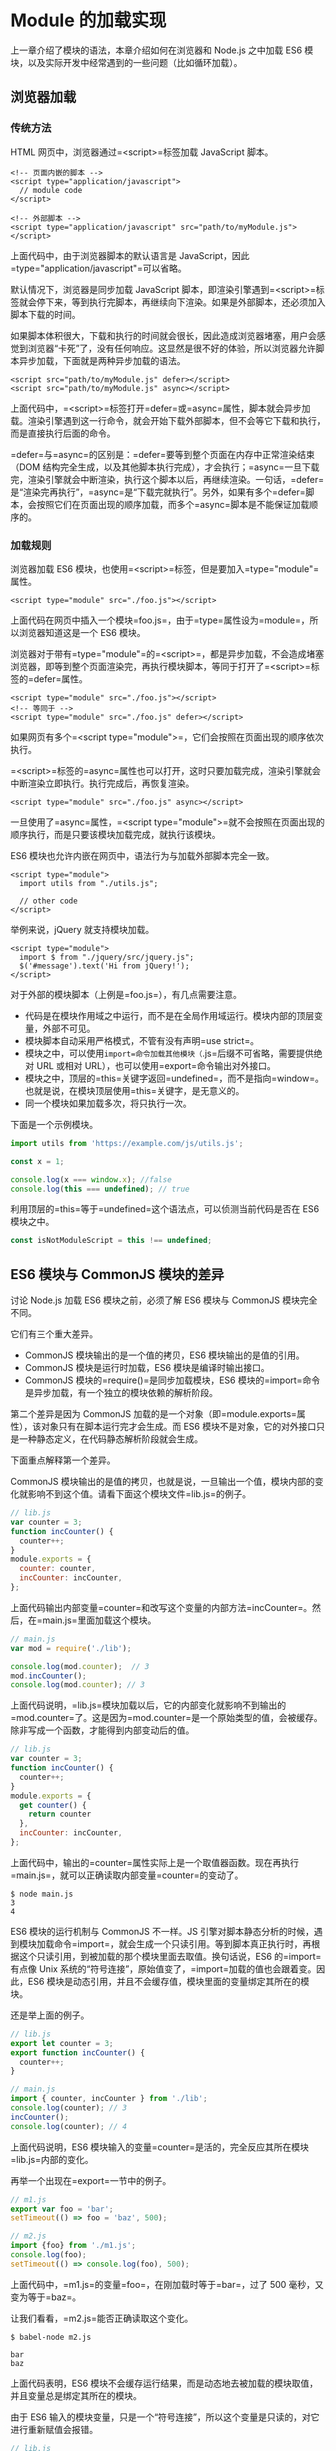 * Module 的加载实现
  :PROPERTIES:
  :CUSTOM_ID: module-的加载实现
  :END:
上一章介绍了模块的语法，本章介绍如何在浏览器和 Node.js 之中加载 ES6
模块，以及实际开发中经常遇到的一些问题（比如循环加载）。

** 浏览器加载
   :PROPERTIES:
   :CUSTOM_ID: 浏览器加载
   :END:
*** 传统方法
    :PROPERTIES:
    :CUSTOM_ID: 传统方法
    :END:
HTML 网页中，浏览器通过=<script>=标签加载 JavaScript 脚本。

#+begin_example
  <!-- 页面内嵌的脚本 -->
  <script type="application/javascript">
    // module code
  </script>

  <!-- 外部脚本 -->
  <script type="application/javascript" src="path/to/myModule.js">
  </script>
#+end_example

上面代码中，由于浏览器脚本的默认语言是
JavaScript，因此=type="application/javascript"=可以省略。

默认情况下，浏览器是同步加载 JavaScript
脚本，即渲染引擎遇到=<script>=标签就会停下来，等到执行完脚本，再继续向下渲染。如果是外部脚本，还必须加入脚本下载的时间。

如果脚本体积很大，下载和执行的时间就会很长，因此造成浏览器堵塞，用户会感觉到浏览器“卡死”了，没有任何响应。这显然是很不好的体验，所以浏览器允许脚本异步加载，下面就是两种异步加载的语法。

#+begin_example
  <script src="path/to/myModule.js" defer></script>
  <script src="path/to/myModule.js" async></script>
#+end_example

上面代码中，=<script>=标签打开=defer=或=async=属性，脚本就会异步加载。渲染引擎遇到这一行命令，就会开始下载外部脚本，但不会等它下载和执行，而是直接执行后面的命令。

=defer=与=async=的区别是：=defer=要等到整个页面在内存中正常渲染结束（DOM
结构完全生成，以及其他脚本执行完成），才会执行；=async=一旦下载完，渲染引擎就会中断渲染，执行这个脚本以后，再继续渲染。一句话，=defer=是“渲染完再执行”，=async=是“下载完就执行”。另外，如果有多个=defer=脚本，会按照它们在页面出现的顺序加载，而多个=async=脚本是不能保证加载顺序的。

*** 加载规则
    :PROPERTIES:
    :CUSTOM_ID: 加载规则
    :END:
浏览器加载 ES6
模块，也使用=<script>=标签，但是要加入=type="module"=属性。

#+begin_example
  <script type="module" src="./foo.js"></script>
#+end_example

上面代码在网页中插入一个模块=foo.js=，由于=type=属性设为=module=，所以浏览器知道这是一个
ES6 模块。

浏览器对于带有=type="module"=的=<script>=，都是异步加载，不会造成堵塞浏览器，即等到整个页面渲染完，再执行模块脚本，等同于打开了=<script>=标签的=defer=属性。

#+begin_example
  <script type="module" src="./foo.js"></script>
  <!-- 等同于 -->
  <script type="module" src="./foo.js" defer></script>
#+end_example

如果网页有多个=<script type="module">=，它们会按照在页面出现的顺序依次执行。

=<script>=标签的=async=属性也可以打开，这时只要加载完成，渲染引擎就会中断渲染立即执行。执行完成后，再恢复渲染。

#+begin_example
  <script type="module" src="./foo.js" async></script>
#+end_example

一旦使用了=async=属性，=<script type="module">=就不会按照在页面出现的顺序执行，而是只要该模块加载完成，就执行该模块。

ES6 模块也允许内嵌在网页中，语法行为与加载外部脚本完全一致。

#+begin_example
  <script type="module">
    import utils from "./utils.js";

    // other code
  </script>
#+end_example

举例来说，jQuery 就支持模块加载。

#+begin_example
  <script type="module">
    import $ from "./jquery/src/jquery.js";
    $('#message').text('Hi from jQuery!');
  </script>
#+end_example

对于外部的模块脚本（上例是=foo.js=），有几点需要注意。

- 代码是在模块作用域之中运行，而不是在全局作用域运行。模块内部的顶层变量，外部不可见。
- 模块脚本自动采用严格模式，不管有没有声明=use strict=。
- 模块之中，可以使用=import=命令加载其他模块（=.js=后缀不可省略，需要提供绝对
  URL 或相对 URL），也可以使用=export=命令输出对外接口。
- 模块之中，顶层的=this=关键字返回=undefined=，而不是指向=window=。也就是说，在模块顶层使用=this=关键字，是无意义的。
- 同一个模块如果加载多次，将只执行一次。

下面是一个示例模块。

#+begin_src js
  import utils from 'https://example.com/js/utils.js';

  const x = 1;

  console.log(x === window.x); //false
  console.log(this === undefined); // true
#+end_src

利用顶层的=this=等于=undefined=这个语法点，可以侦测当前代码是否在 ES6
模块之中。

#+begin_src js
  const isNotModuleScript = this !== undefined;
#+end_src

** ES6 模块与 CommonJS 模块的差异
   :PROPERTIES:
   :CUSTOM_ID: es6-模块与-commonjs-模块的差异
   :END:
讨论 Node.js 加载 ES6 模块之前，必须了解 ES6 模块与 CommonJS
模块完全不同。

它们有三个重大差异。

- CommonJS 模块输出的是一个值的拷贝，ES6 模块输出的是值的引用。
- CommonJS 模块是运行时加载，ES6 模块是编译时输出接口。
- CommonJS 模块的=require()=是同步加载模块，ES6
  模块的=import=命令是异步加载，有一个独立的模块依赖的解析阶段。

第二个差异是因为 CommonJS
加载的是一个对象（即=module.exports=属性），该对象只有在脚本运行完才会生成。而
ES6
模块不是对象，它的对外接口只是一种静态定义，在代码静态解析阶段就会生成。

下面重点解释第一个差异。

CommonJS
模块输出的是值的拷贝，也就是说，一旦输出一个值，模块内部的变化就影响不到这个值。请看下面这个模块文件=lib.js=的例子。

#+begin_src js
  // lib.js
  var counter = 3;
  function incCounter() {
    counter++;
  }
  module.exports = {
    counter: counter,
    incCounter: incCounter,
  };
#+end_src

上面代码输出内部变量=counter=和改写这个变量的内部方法=incCounter=。然后，在=main.js=里面加载这个模块。

#+begin_src js
  // main.js
  var mod = require('./lib');

  console.log(mod.counter);  // 3
  mod.incCounter();
  console.log(mod.counter); // 3
#+end_src

上面代码说明，=lib.js=模块加载以后，它的内部变化就影响不到输出的=mod.counter=了。这是因为=mod.counter=是一个原始类型的值，会被缓存。除非写成一个函数，才能得到内部变动后的值。

#+begin_src js
  // lib.js
  var counter = 3;
  function incCounter() {
    counter++;
  }
  module.exports = {
    get counter() {
      return counter
    },
    incCounter: incCounter,
  };
#+end_src

上面代码中，输出的=counter=属性实际上是一个取值器函数。现在再执行=main.js=，就可以正确读取内部变量=counter=的变动了。

#+begin_src shell
  $ node main.js
  3
  4
#+end_src

ES6 模块的运行机制与 CommonJS 不一样。JS
引擎对脚本静态分析的时候，遇到模块加载命令=import=，就会生成一个只读引用。等到脚本真正执行时，再根据这个只读引用，到被加载的那个模块里面去取值。换句话说，ES6
的=import=有点像 Unix
系统的“符号连接”，原始值变了，=import=加载的值也会跟着变。因此，ES6
模块是动态引用，并且不会缓存值，模块里面的变量绑定其所在的模块。

还是举上面的例子。

#+begin_src js
  // lib.js
  export let counter = 3;
  export function incCounter() {
    counter++;
  }

  // main.js
  import { counter, incCounter } from './lib';
  console.log(counter); // 3
  incCounter();
  console.log(counter); // 4
#+end_src

上面代码说明，ES6
模块输入的变量=counter=是活的，完全反应其所在模块=lib.js=内部的变化。

再举一个出现在=export=一节中的例子。

#+begin_src js
  // m1.js
  export var foo = 'bar';
  setTimeout(() => foo = 'baz', 500);

  // m2.js
  import {foo} from './m1.js';
  console.log(foo);
  setTimeout(() => console.log(foo), 500);
#+end_src

上面代码中，=m1.js=的变量=foo=，在刚加载时等于=bar=，过了 500
毫秒，又变为等于=baz=。

让我们看看，=m2.js=能否正确读取这个变化。

#+begin_src shell
  $ babel-node m2.js

  bar
  baz
#+end_src

上面代码表明，ES6
模块不会缓存运行结果，而是动态地去被加载的模块取值，并且变量总是绑定其所在的模块。

由于 ES6
输入的模块变量，只是一个“符号连接”，所以这个变量是只读的，对它进行重新赋值会报错。

#+begin_src js
  // lib.js
  export let obj = {};

  // main.js
  import { obj } from './lib';

  obj.prop = 123; // OK
  obj = {}; // TypeError
#+end_src

上面代码中，=main.js=从=lib.js=输入变量=obj=，可以对=obj=添加属性，但是重新赋值就会报错。因为变量=obj=指向的地址是只读的，不能重新赋值，这就好比=main.js=创造了一个名为=obj=的=const=变量。

最后，=export=通过接口，输出的是同一个值。不同的脚本加载这个接口，得到的都是同样的实例。

#+begin_src js
  // mod.js
  function C() {
    this.sum = 0;
    this.add = function () {
      this.sum += 1;
    };
    this.show = function () {
      console.log(this.sum);
    };
  }

  export let c = new C();
#+end_src

上面的脚本=mod.js=，输出的是一个=C=的实例。不同的脚本加载这个模块，得到的都是同一个实例。

#+begin_src js
  // x.js
  import {c} from './mod';
  c.add();

  // y.js
  import {c} from './mod';
  c.show();

  // main.js
  import './x';
  import './y';
#+end_src

现在执行=main.js=，输出的是=1=。

#+begin_src shell
  $ babel-node main.js
  1
#+end_src

这就证明了=x.js=和=y.js=加载的都是=C=的同一个实例。

** Node.js 的模块加载方法
   :PROPERTIES:
   :CUSTOM_ID: node.js-的模块加载方法
   :END:
*** 概述
    :PROPERTIES:
    :CUSTOM_ID: 概述
    :END:
JavaScript 现在有两种模块。一种是 ES6 模块，简称 ESM；另一种是 CommonJS
模块，简称 CJS。

CommonJS 模块是 Node.js 专用的，与 ES6
模块不兼容。语法上面，两者最明显的差异是，CommonJS
模块使用=require()=和=module.exports=，ES6 模块使用=import=和=export=。

它们采用不同的加载方案。从 Node.js v13.2 版本开始，Node.js
已经默认打开了 ES6 模块支持。

Node.js 要求 ES6
模块采用=.mjs=后缀文件名。也就是说，只要脚本文件里面使用=import=或者=export=命令，那么就必须采用=.mjs=后缀名。Node.js
遇到=.mjs=文件，就认为它是 ES6
模块，默认启用严格模式，不必在每个模块文件顶部指定="use strict"=。

如果不希望将后缀名改成=.mjs=，可以在项目的=package.json=文件中，指定=type=字段为=module=。

#+begin_src js
  {
     "type": "module"
  }
#+end_src

一旦设置了以后，该目录里面的 JS 脚本，就被解释用 ES6 模块。

#+begin_src shell
  # 解释成 ES6 模块
  $ node my-app.js
#+end_src

如果这时还要使用 CommonJS 模块，那么需要将 CommonJS
脚本的后缀名都改成=.cjs=。如果没有=type=字段，或者=type=字段为=commonjs=，则=.js=脚本会被解释成
CommonJS 模块。

总结为一句话：=.mjs=文件总是以 ES6 模块加载，=.cjs=文件总是以 CommonJS
模块加载，=.js=文件的加载取决于=package.json=里面=type=字段的设置。

注意，ES6 模块与 CommonJS
模块尽量不要混用。=require=命令不能加载=.mjs=文件，会报错，只有=import=命令才可以加载=.mjs=文件。反过来，=.mjs=文件里面也不能使用=require=命令，必须使用=import=。

*** package.json 的 main 字段
    :PROPERTIES:
    :CUSTOM_ID: package.json-的-main-字段
    :END:
=package.json=文件有两个字段可以指定模块的入口文件：=main=和=exports=。比较简单的模块，可以只使用=main=字段，指定模块加载的入口文件。

#+begin_src js
  // ./node_modules/es-module-package/package.json
  {
    "type": "module",
    "main": "./src/index.js"
  }
#+end_src

上面代码指定项目的入口脚本为=./src/index.js=，它的格式为 ES6
模块。如果没有=type=字段，=index.js=就会被解释为 CommonJS 模块。

然后，=import=命令就可以加载这个模块。

#+begin_src js
  // ./my-app.mjs

  import { something } from 'es-module-package';
  // 实际加载的是 ./node_modules/es-module-package/src/index.js
#+end_src

上面代码中，运行该脚本以后，Node.js
就会到=./node_modules=目录下面，寻找=es-module-package=模块，然后根据该模块=package.json=的=main=字段去执行入口文件。

这时，如果用 CommonJS
模块的=require()=命令去加载=es-module-package=模块会报错，因为 CommonJS
模块不能处理=export=命令。

*** package.json 的 exports 字段
    :PROPERTIES:
    :CUSTOM_ID: package.json-的-exports-字段
    :END:
=exports=字段的优先级高于=main=字段。它有多种用法。

（1）子目录别名

=package.json=文件的=exports=字段可以指定脚本或子目录的别名。

#+begin_src js
  // ./node_modules/es-module-package/package.json
  {
    "exports": {
      "./submodule": "./src/submodule.js"
    }
  }
#+end_src

上面的代码指定=src/submodule.js=别名为=submodule=，然后就可以从别名加载这个文件。

#+begin_src js
  import submodule from 'es-module-package/submodule';
  // 加载 ./node_modules/es-module-package/src/submodule.js
#+end_src

下面是子目录别名的例子。

#+begin_src js
  // ./node_modules/es-module-package/package.json
  {
    "exports": {
      "./features/": "./src/features/"
    }
  }

  import feature from 'es-module-package/features/x.js';
  // 加载 ./node_modules/es-module-package/src/features/x.js
#+end_src

如果没有指定别名，就不能用“模块+脚本名”这种形式加载脚本。

#+begin_src js
  // 报错
  import submodule from 'es-module-package/private-module.js';

  // 不报错
  import submodule from './node_modules/es-module-package/private-module.js';
#+end_src

（2）main 的别名

=exports=字段的别名如果是=.=，就代表模块的主入口，优先级高于=main=字段，并且可以直接简写成=exports=字段的值。

#+begin_src js
  {
    "exports": {
      ".": "./main.js"
    }
  }

  // 等同于
  {
    "exports": "./main.js"
  }
#+end_src

由于=exports=字段只有支持 ES6 的 Node.js
才认识，所以可以用来兼容旧版本的 Node.js。

#+begin_src js
  {
    "main": "./main-legacy.cjs",
    "exports": {
      ".": "./main-modern.cjs"
    }
  }
#+end_src

上面代码中，老版本的 Node.js （不支持 ES6
模块）的入口文件是=main-legacy.cjs=，新版本的 Node.js
的入口文件是=main-modern.cjs=。

*（3）条件加载*

利用=.=这个别名，可以为 ES6 模块和 CommonJS
指定不同的入口。目前，这个功能需要在 Node.js
运行的时候，打开=--experimental-conditional-exports=标志。

#+begin_src js
  {
    "type": "module",
    "exports": {
      ".": {
        "require": "./main.cjs",
        "default": "./main.js"
      }
    }
  }
#+end_src

上面代码中，别名=.=的=require=条件指定=require()=命令的入口文件（即
CommonJS 的入口），=default=条件指定其他情况的入口（即 ES6 的入口）。

上面的写法可以简写如下。

#+begin_src js
  {
    "exports": {
      "require": "./main.cjs",
      "default": "./main.js"
    }
  }
#+end_src

注意，如果同时还有其他别名，就不能采用简写，否则或报错。

#+begin_src js
  {
    // 报错
    "exports": {
      "./feature": "./lib/feature.js",
      "require": "./main.cjs",
      "default": "./main.js"
    }
  }
#+end_src

*** CommonJS 模块加载 ES6 模块
    :PROPERTIES:
    :CUSTOM_ID: commonjs-模块加载-es6-模块
    :END:
CommonJS 的=require()=命令不能加载 ES6
模块，会报错，只能使用=import()=这个方法加载。

#+begin_src js
  (async () => {
    await import('./my-app.mjs');
  })();
#+end_src

上面代码可以在 CommonJS 模块中运行。

=require()=不支持 ES6 模块的一个原因是，它是同步加载，而 ES6
模块内部可以使用顶层=await=命令，导致无法被同步加载。

*** ES6 模块加载 CommonJS 模块
    :PROPERTIES:
    :CUSTOM_ID: es6-模块加载-commonjs-模块
    :END:
ES6 模块的=import=命令可以加载 CommonJS
模块，但是只能整体加载，不能只加载单一的输出项。

#+begin_src js
  // 正确
  import packageMain from 'commonjs-package';

  // 报错
  import { method } from 'commonjs-package';
#+end_src

这是因为 ES6 模块需要支持静态代码分析，而 CommonJS
模块的输出接口是=module.exports=，是一个对象，无法被静态分析，所以只能整体加载。

加载单一的输出项，可以写成下面这样。

#+begin_src js
  import packageMain from 'commonjs-package';
  const { method } = packageMain;
#+end_src

还有一种变通的加载方法，就是使用 Node.js
内置的=module.createRequire()=方法。

#+begin_src js
  // cjs.cjs
  module.exports = 'cjs';

  // esm.mjs
  import { createRequire } from 'module';

  const require = createRequire(import.meta.url);

  const cjs = require('./cjs.cjs');
  cjs === 'cjs'; // true
#+end_src

上面代码中，ES6 模块通过=module.createRequire()=方法可以加载 CommonJS
模块。但是，这种写法等于将 ES6 和 CommonJS 混在一起了，所以不建议使用。

*** 同时支持两种格式的模块
    :PROPERTIES:
    :CUSTOM_ID: 同时支持两种格式的模块
    :END:
一个模块同时要支持 CommonJS 和 ES6 两种格式，也很容易。

如果原始模块是 ES6
格式，那么需要给出一个整体输出接口，比如=export default obj=，使得
CommonJS 可以用=import()=进行加载。

如果原始模块是 CommonJS 格式，那么可以加一个包装层。

#+begin_src js
  import cjsModule from '../index.js';
  export const foo = cjsModule.foo;
#+end_src

上面代码先整体输入 CommonJS 模块，然后再根据需要输出具名接口。

你可以把这个文件的后缀名改为=.mjs=，或者将它放在一个子目录，再在这个子目录里面放一个单独的=package.json=文件，指明={ type: "module" }=。

另一种做法是在=package.json=文件的=exports=字段，指明两种格式模块各自的加载入口。

#+begin_src js
  "exports"：{
    "require": "./index.js"，
    "import": "./esm/wrapper.js"
  }
#+end_src

上面代码指定=require()=和=import=，加载该模块会自动切换到不一样的入口文件。

*** Node.js 的内置模块
    :PROPERTIES:
    :CUSTOM_ID: node.js-的内置模块
    :END:
Node.js 的内置模块可以整体加载，也可以加载指定的输出项。

#+begin_src js
  // 整体加载
  import EventEmitter from 'events';
  const e = new EventEmitter();

  // 加载指定的输出项
  import { readFile } from 'fs';
  readFile('./foo.txt', (err, source) => {
    if (err) {
      console.error(err);
    } else {
      console.log(source);
    }
  });
#+end_src

*** 加载路径
    :PROPERTIES:
    :CUSTOM_ID: 加载路径
    :END:
ES6
模块的加载路径必须给出脚本的完整路径，不能省略脚本的后缀名。=import=命令和=package.json=文件的=main=字段如果省略脚本的后缀名，会报错。

#+begin_src js
  // ES6 模块中将报错
  import { something } from './index';
#+end_src

为了与浏览器的=import=加载规则相同，Node.js 的=.mjs=文件支持 URL 路径。

#+begin_src js
  import './foo.mjs?query=1'; // 加载 ./foo 传入参数 ?query=1
#+end_src

上面代码中，脚本路径带有参数=?query=1=，Node 会按 URL
规则解读。同一个脚本只要参数不同，就会被加载多次，并且保存成不同的缓存。由于这个原因，只要文件名中含有=:=、=%=、=#=、=?=等特殊字符，最好对这些字符进行转义。

目前，Node.js
的=import=命令只支持加载本地模块（=file:=协议）和=data:=协议，不支持加载远程模块。另外，脚本路径只支持相对路径，不支持绝对路径（即以=/=或=//=开头的路径）。

*** 内部变量
    :PROPERTIES:
    :CUSTOM_ID: 内部变量
    :END:
ES6
模块应该是通用的，同一个模块不用修改，就可以用在浏览器环境和服务器环境。为了达到这个目标，Node.js
规定 ES6 模块之中不能使用 CommonJS 模块的特有的一些内部变量。

首先，就是=this=关键字。ES6
模块之中，顶层的=this=指向=undefined=；CommonJS
模块的顶层=this=指向当前模块，这是两者的一个重大差异。

其次，以下这些顶层变量在 ES6 模块之中都是不存在的。

- =arguments=
- =require=
- =module=
- =exports=
- =__filename=
- =__dirname=

** 循环加载
   :PROPERTIES:
   :CUSTOM_ID: 循环加载
   :END:
"循环加载"（circular
dependency）指的是，=a=脚本的执行依赖=b=脚本，而=b=脚本的执行又依赖=a=脚本。

#+begin_src js
  // a.js
  var b = require('b');

  // b.js
  var a = require('a');
#+end_src

通常，"循环加载"表示存在强耦合，如果处理不好，还可能导致递归加载，使得程序无法执行，因此应该避免出现。

但是实际上，这是很难避免的，尤其是依赖关系复杂的大项目，很容易出现=a=依赖=b=，=b=依赖=c=，=c=又依赖=a=这样的情况。这意味着，模块加载机制必须考虑“循环加载”的情况。

对于 JavaScript 语言来说，目前最常见的两种模块格式 CommonJS 和
ES6，处理“循环加载”的方法是不一样的，返回的结果也不一样。

*** CommonJS 模块的加载原理
    :PROPERTIES:
    :CUSTOM_ID: commonjs-模块的加载原理
    :END:
介绍 ES6 如何处理“循环加载”之前，先介绍目前最流行的 CommonJS
模块格式的加载原理。

CommonJS
的一个模块，就是一个脚本文件。=require=命令第一次加载该脚本，就会执行整个脚本，然后在内存生成一个对象。

#+begin_src js
  {
    id: '...',
    exports: { ... },
    loaded: true,
    ...
  }
#+end_src

上面代码就是 Node
内部加载模块后生成的一个对象。该对象的=id=属性是模块名，=exports=属性是模块输出的各个接口，=loaded=属性是一个布尔值，表示该模块的脚本是否执行完毕。其他还有很多属性，这里都省略了。

以后需要用到这个模块的时候，就会到=exports=属性上面取值。即使再次执行=require=命令，也不会再次执行该模块，而是到缓存之中取值。也就是说，CommonJS
模块无论加载多少次，都只会在第一次加载时运行一次，以后再加载，就返回第一次运行的结果，除非手动清除系统缓存。

*** CommonJS 模块的循环加载
    :PROPERTIES:
    :CUSTOM_ID: commonjs-模块的循环加载
    :END:
CommonJS
模块的重要特性是加载时执行，即脚本代码在=require=的时候，就会全部执行。一旦出现某个模块被”循环加载”，就只输出已经执行的部分，还未执行的部分不会输出。

让我们来看，Node
[[https://nodejs.org/api/modules.html#modules_cycles][官方文档]]里面的例子。脚本文件=a.js=代码如下。

#+begin_src js
  exports.done = false;
  var b = require('./b.js');
  console.log('在 a.js 之中，b.done = %j', b.done);
  exports.done = true;
  console.log('a.js 执行完毕');
#+end_src

上面代码之中，=a.js=脚本先输出一个=done=变量，然后加载另一个脚本文件=b.js=。注意，此时=a.js=代码就停在这里，等待=b.js=执行完毕，再往下执行。

再看=b.js=的代码。

#+begin_src js
  exports.done = false;
  var a = require('./a.js');
  console.log('在 b.js 之中，a.done = %j', a.done);
  exports.done = true;
  console.log('b.js 执行完毕');
#+end_src

上面代码之中，=b.js=执行到第二行，就会去加载=a.js=，这时，就发生了“循环加载”。系统会去=a.js=模块对应对象的=exports=属性取值，可是因为=a.js=还没有执行完，从=exports=属性只能取回已经执行的部分，而不是最后的值。

=a.js=已经执行的部分，只有一行。

#+begin_src js
  exports.done = false;
#+end_src

因此，对于=b.js=来说，它从=a.js=只输入一个变量=done=，值为=false=。

然后，=b.js=接着往下执行，等到全部执行完毕，再把执行权交还给=a.js=。于是，=a.js=接着往下执行，直到执行完毕。我们写一个脚本=main.js=，验证这个过程。

#+begin_src js
  var a = require('./a.js');
  var b = require('./b.js');
  console.log('在 main.js 之中, a.done=%j, b.done=%j', a.done, b.done);
#+end_src

执行=main.js=，运行结果如下。

#+begin_src shell
  $ node main.js

  在 b.js 之中，a.done = false
  b.js 执行完毕
  在 a.js 之中，b.done = true
  a.js 执行完毕
  在 main.js 之中, a.done=true, b.done=true
#+end_src

上面的代码证明了两件事。一是，在=b.js=之中，=a.js=没有执行完毕，只执行了第一行。二是，=main.js=执行到第二行时，不会再次执行=b.js=，而是输出缓存的=b.js=的执行结果，即它的第四行。

#+begin_src js
  exports.done = true;
#+end_src

总之，CommonJS 输入的是被输出值的拷贝，不是引用。

另外，由于 CommonJS
模块遇到循环加载时，返回的是当前已经执行的部分的值，而不是代码全部执行后的值，两者可能会有差异。所以，输入变量的时候，必须非常小心。

#+begin_src js
  var a = require('a'); // 安全的写法
  var foo = require('a').foo; // 危险的写法

  exports.good = function (arg) {
    return a.foo('good', arg); // 使用的是 a.foo 的最新值
  };

  exports.bad = function (arg) {
    return foo('bad', arg); // 使用的是一个部分加载时的值
  };
#+end_src

上面代码中，如果发生循环加载，=require('a').foo=的值很可能后面会被改写，改用=require('a')=会更保险一点。

*** ES6 模块的循环加载
    :PROPERTIES:
    :CUSTOM_ID: es6-模块的循环加载
    :END:
ES6 处理“循环加载”与 CommonJS 有本质的不同。ES6
模块是动态引用，如果使用=import=从一个模块加载变量（即=import foo from 'foo'=），那些变量不会被缓存，而是成为一个指向被加载模块的引用，需要开发者自己保证，真正取值的时候能够取到值。

请看下面这个例子。

#+begin_src js
  // a.mjs
  import {bar} from './b';
  console.log('a.mjs');
  console.log(bar);
  export let foo = 'foo';

  // b.mjs
  import {foo} from './a';
  console.log('b.mjs');
  console.log(foo);
  export let bar = 'bar';
#+end_src

上面代码中，=a.mjs=加载=b.mjs=，=b.mjs=又加载=a.mjs=，构成循环加载。执行=a.mjs=，结果如下。

#+begin_src shell
  $ node --experimental-modules a.mjs
  b.mjs
  ReferenceError: foo is not defined
#+end_src

上面代码中，执行=a.mjs=以后会报错，=foo=变量未定义，这是为什么？

让我们一行行来看，ES6
循环加载是怎么处理的。首先，执行=a.mjs=以后，引擎发现它加载了=b.mjs=，因此会优先执行=b.mjs=，然后再执行=a.mjs=。接着，执行=b.mjs=的时候，已知它从=a.mjs=输入了=foo=接口，这时不会去执行=a.mjs=，而是认为这个接口已经存在了，继续往下执行。执行到第三行=console.log(foo)=的时候，才发现这个接口根本没定义，因此报错。

解决这个问题的方法，就是让=b.mjs=运行的时候，=foo=已经有定义了。这可以通过将=foo=写成函数来解决。

#+begin_src js
  // a.mjs
  import {bar} from './b';
  console.log('a.mjs');
  console.log(bar());
  function foo() { return 'foo' }
  export {foo};

  // b.mjs
  import {foo} from './a';
  console.log('b.mjs');
  console.log(foo());
  function bar() { return 'bar' }
  export {bar};
#+end_src

这时再执行=a.mjs=就可以得到预期结果。

#+begin_src shell
  $ node --experimental-modules a.mjs
  b.mjs
  foo
  a.mjs
  bar
#+end_src

这是因为函数具有提升作用，在执行=import {bar} from './b'=时，函数=foo=就已经有定义了，所以=b.mjs=加载的时候不会报错。这也意味着，如果把函数=foo=改写成函数表达式，也会报错。

#+begin_src js
  // a.mjs
  import {bar} from './b';
  console.log('a.mjs');
  console.log(bar());
  const foo = () => 'foo';
  export {foo};
#+end_src

上面代码的第四行，改成了函数表达式，就不具有提升作用，执行就会报错。

我们再来看 ES6
模块加载器[[https://github.com/ModuleLoader/es6-module-loader/blob/master/docs/circular-references-bindings.md][SystemJS]]给出的一个例子。

#+begin_src js
  // even.js
  import { odd } from './odd'
  export var counter = 0;
  export function even(n) {
    counter++;
    return n === 0 || odd(n - 1);
  }

  // odd.js
  import { even } from './even';
  export function odd(n) {
    return n !== 0 && even(n - 1);
  }
#+end_src

上面代码中，=even.js=里面的函数=even=有一个参数=n=，只要不等于
0，就会减去 1，传入加载的=odd()=。=odd.js=也会做类似操作。

运行上面这段代码，结果如下。

#+begin_src js
  $ babel-node
  > import * as m from './even.js';
  > m.even(10);
  true
  > m.counter
  6
  > m.even(20)
  true
  > m.counter
  17
#+end_src

上面代码中，参数=n=从 10 变为 0 的过程中，=even()=一共会执行 6
次，所以变量=counter=等于 6。第二次调用=even()=时，参数=n=从 20 变为
0，=even()=一共会执行 11 次，加上前面的 6 次，所以变量=counter=等于 17。

这个例子要是改写成 CommonJS，就根本无法执行，会报错。

#+begin_src js
  // even.js
  var odd = require('./odd');
  var counter = 0;
  exports.counter = counter;
  exports.even = function (n) {
    counter++;
    return n == 0 || odd(n - 1);
  }

  // odd.js
  var even = require('./even').even;
  module.exports = function (n) {
    return n != 0 && even(n - 1);
  }
#+end_src

上面代码中，=even.js=加载=odd.js=，而=odd.js=又去加载=even.js=，形成“循环加载”。这时，执行引擎就会输出=even.js=已经执行的部分（不存在任何结果），所以在=odd.js=之中，变量=even=等于=undefined=，等到后面调用=even(n - 1)=就会报错。

#+begin_src shell
  $ node
  > var m = require('./even');
  > m.even(10)
  TypeError: even is not a function
#+end_src

